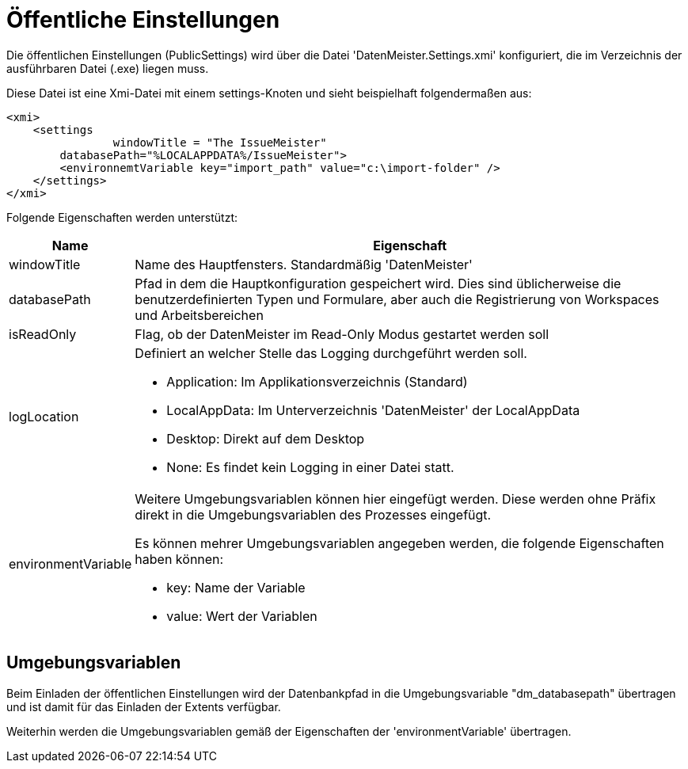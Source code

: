 = Öffentliche Einstellungen

Die öffentlichen Einstellungen (PublicSettings) wird über die Datei 'DatenMeister.Settings.xmi' konfiguriert, die im Verzeichnis der ausführbaren Datei (.exe) liegen muss. 

Diese Datei ist eine Xmi-Datei mit einem settings-Knoten und sieht beispielhaft folgendermaßen aus: 

 <xmi>
     <settings
 		windowTitle = "The IssueMeister" 
         databasePath="%LOCALAPPDATA%/IssueMeister">
         <environnemtVariable key="import_path" value="c:\import-folder" />
     </settings>
 </xmi>

Folgende Eigenschaften werden unterstützt: 

[%header,cols="1,5"]
|===
|Name|Eigenschaft
|windowTitle|Name des Hauptfensters. Standardmäßig 'DatenMeister'
|databasePath|Pfad in dem die Hauptkonfiguration gespeichert wird. Dies sind üblicherweise die benutzerdefinierten Typen und Formulare, aber auch die Registrierung von Workspaces und Arbeitsbereichen
|isReadOnly|Flag, ob der DatenMeister im Read-Only Modus gestartet werden soll
|logLocation a|Definiert an welcher Stelle das Logging durchgeführt werden soll. 

* Application: Im Applikationsverzeichnis (Standard)
* LocalAppData: Im Unterverzeichnis 'DatenMeister' der LocalAppData
* Desktop: Direkt auf dem Desktop
* None: Es findet kein Logging in einer Datei statt. 
|environmentVariable a|Weitere Umgebungsvariablen können hier eingefügt werden. Diese werden ohne Präfix direkt in die Umgebungsvariablen des Prozesses eingefügt. 

Es können mehrer Umgebungsvariablen angegeben werden, die folgende Eigenschaften haben können: 

* key: Name der Variable
* value: Wert der Variablen
|===

== Umgebungsvariablen

Beim Einladen der öffentlichen Einstellungen wird der Datenbankpfad in die Umgebungsvariable "dm_databasepath" übertragen und ist damit für das Einladen der Extents verfügbar. 

Weiterhin werden die Umgebungsvariablen gemäß der Eigenschaften der 'environmentVariable' übertragen. 